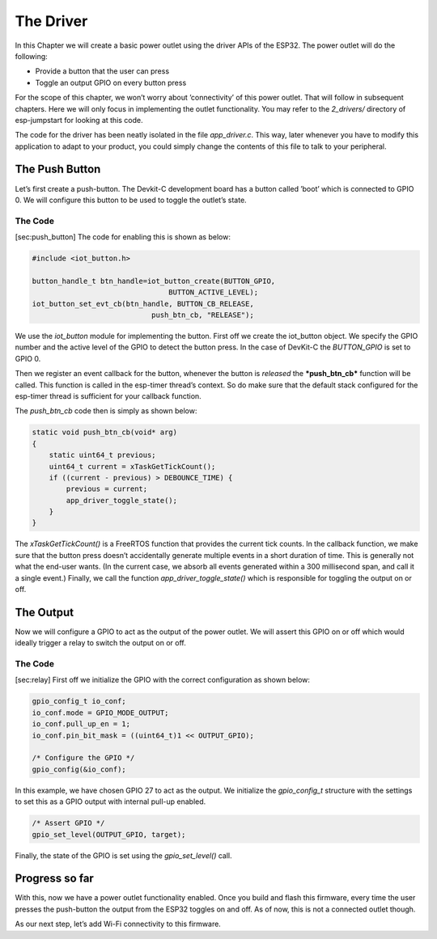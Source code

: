 The Driver
==========

In this Chapter we will create a basic power outlet using the driver
APIs of the ESP32. The power outlet will do the following:

-  Provide a button that the user can press

-  Toggle an output GPIO on every button press

For the scope of this chapter, we won’t worry about ’connectivity’ of
this power outlet. That will follow in subsequent chapters. Here we will
only focus in implementing the outlet functionality. You may refer to
the *2\_drivers/* directory of esp-jumpstart for looking at this code.

The code for the driver has been neatly isolated in the file
*app\_driver.c*. This way, later whenever you have to modify this
application to adapt to your product, you could simply change the
contents of this file to talk to your peripheral.

The Push Button
---------------

Let’s first create a push-button. The Devkit-C development board has a
button called ’boot’ which is connected to GPIO 0. We will configure
this button to be used to toggle the outlet’s state.

The Code
~~~~~~~~

[sec:push\_button] The code for enabling this is shown as below:

.. code:: c

    #include <iot_button.h>

    button_handle_t btn_handle=iot_button_create(BUTTON_GPIO,
                                    BUTTON_ACTIVE_LEVEL);
    iot_button_set_evt_cb(btn_handle, BUTTON_CB_RELEASE,
                                push_btn_cb, "RELEASE");

We use the *iot\_button* module for implementing the button. First off
we create the iot\_button object. We specify the GPIO number and the
active level of the GPIO to detect the button press. In the case of
DevKit-C the *BUTTON\_GPIO* is set to GPIO 0.

Then we register an event callback for the button, whenever the button
is *released* the ***push\_btn\_cb*** function will be called. This
function is called in the esp-timer thread’s context. So do make sure
that the default stack configured for the esp-timer thread is sufficient
for your callback function.

The *push\_btn\_cb* code then is simply as shown below:

.. code:: c

    static void push_btn_cb(void* arg)
    {
        static uint64_t previous;
        uint64_t current = xTaskGetTickCount();
        if ((current - previous) > DEBOUNCE_TIME) {
            previous = current;
            app_driver_toggle_state();
        }
    }

The *xTaskGetTickCount()* is a FreeRTOS function that provides the
current tick counts. In the callback function, we make sure that the
button press doesn’t accidentally generate multiple events in a short
duration of time. This is generally not what the end-user wants. (In the
current case, we absorb all events generated within a 300 millisecond
span, and call it a single event.) Finally, we call the function
*app\_driver\_toggle\_state()* which is responsible for toggling the
output on or off.

The Output
----------

Now we will configure a GPIO to act as the output of the power outlet.
We will assert this GPIO on or off which would ideally trigger a relay
to switch the output on or off.

The Code
~~~~~~~~

[sec:relay] First off we initialize the GPIO with the correct
configuration as shown below:

.. code:: c

    gpio_config_t io_conf;
    io_conf.mode = GPIO_MODE_OUTPUT;
    io_conf.pull_up_en = 1;
    io_conf.pin_bit_mask = ((uint64_t)1 << OUTPUT_GPIO);

    /* Configure the GPIO */
    gpio_config(&io_conf);

In this example, we have chosen GPIO 27 to act as the output. We
initialize the *gpio\_config\_t* structure with the settings to set this
as a GPIO output with internal pull-up enabled.

.. code:: c

    /* Assert GPIO */
    gpio_set_level(OUTPUT_GPIO, target);

Finally, the state of the GPIO is set using the *gpio\_set\_level()*
call.

Progress so far
---------------

With this, now we have a power outlet functionality enabled. Once you
build and flash this firmware, every time the user presses the
push-button the output from the ESP32 toggles on and off. As of now,
this is not a connected outlet though.

As our next step, let’s add Wi-Fi connectivity to this firmware.
